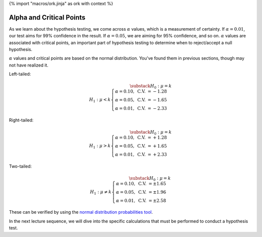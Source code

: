 {% import "macros/ork.jinja" as ork with context %}

Alpha and Critical Points
**************************************


As we learn about the hypothesis testing, we come across :math:`\alpha` values, which is a measurement of certainty. If :math:`\alpha = 0.01`, our test aims for 99% confidence in the result. If :math:`\alpha = 0.05`, we are aiming for 95% confidence, and so on. :math:`\alpha` values are associated with critical points, an important part of hypothesis testing to determine when to reject/accept a null hypothesis.

:math:`\alpha` values and critical points are based on the normal distribution. You've found them in previous sections, though may not have realized it.

Left-tailed:

.. math::

	\substack{H_0 : \mu = k \\ H_1 : \mu < k}
	\begin{cases}
		\alpha = 0.10, \text{ C.V. } = -1.28 \\
		\alpha = 0.05, \text{ C.V. } = -1.65 \\ 
		\alpha = 0.01, \text{ C.V. } = -2.33 
	\end{cases}

|nullhypothesislow|

.. |nullhypothesislow| image:: images/s08pset-nullhypothesis-low.png



Right-tailed:

.. math::

	\substack{H_0 : \mu = k \\ H_1 : \mu > k}
	\begin{cases}
		\alpha = 0.10, \text{ C.V. } = +1.28 \\
		\alpha = 0.05, \text{ C.V. } = +1.65 \\ 
		\alpha = 0.01, \text{ C.V. } = +2.33 
	\end{cases}

|nullhypothesishigh|

.. |nullhypothesishigh| image:: images/s08pset-nullhypothesis-high.png

Two-tailed:

.. math::

	\substack{H_0 : \mu = k \\ H_1 : \mu \neq k}
	\begin{cases}
		\alpha = 0.10, \text{ C.V. } = \pm 1.65 \\
		\alpha = 0.05, \text{ C.V. } = \pm 1.96 \\ 
		\alpha = 0.01, \text{ C.V. } = \pm 2.58 
	\end{cases}	

|nullhypothesislowhigh|

.. |nullhypothesislowhigh| image:: images/s08pset-nullhypothesis-lowhigh.png


These can be verified by using the `normal distribution probabilities tool <http://www.stat.berkeley.edu/~stark/Java/Html/NormHiLite.htm>`_.

In the next lecture sequence, we will dive into the specific calculations that must be performed to conduct a hypothesis test. 